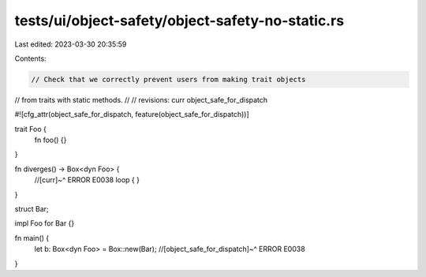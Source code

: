tests/ui/object-safety/object-safety-no-static.rs
=================================================

Last edited: 2023-03-30 20:35:59

Contents:

.. code-block:: rs

    // Check that we correctly prevent users from making trait objects
// from traits with static methods.
//
// revisions: curr object_safe_for_dispatch

#![cfg_attr(object_safe_for_dispatch, feature(object_safe_for_dispatch))]

trait Foo {
    fn foo() {}
}

fn diverges() -> Box<dyn Foo> {
    //[curr]~^ ERROR E0038
    loop { }
}

struct Bar;

impl Foo for Bar {}

fn main() {
    let b: Box<dyn Foo> = Box::new(Bar);
    //[object_safe_for_dispatch]~^ ERROR E0038
}



